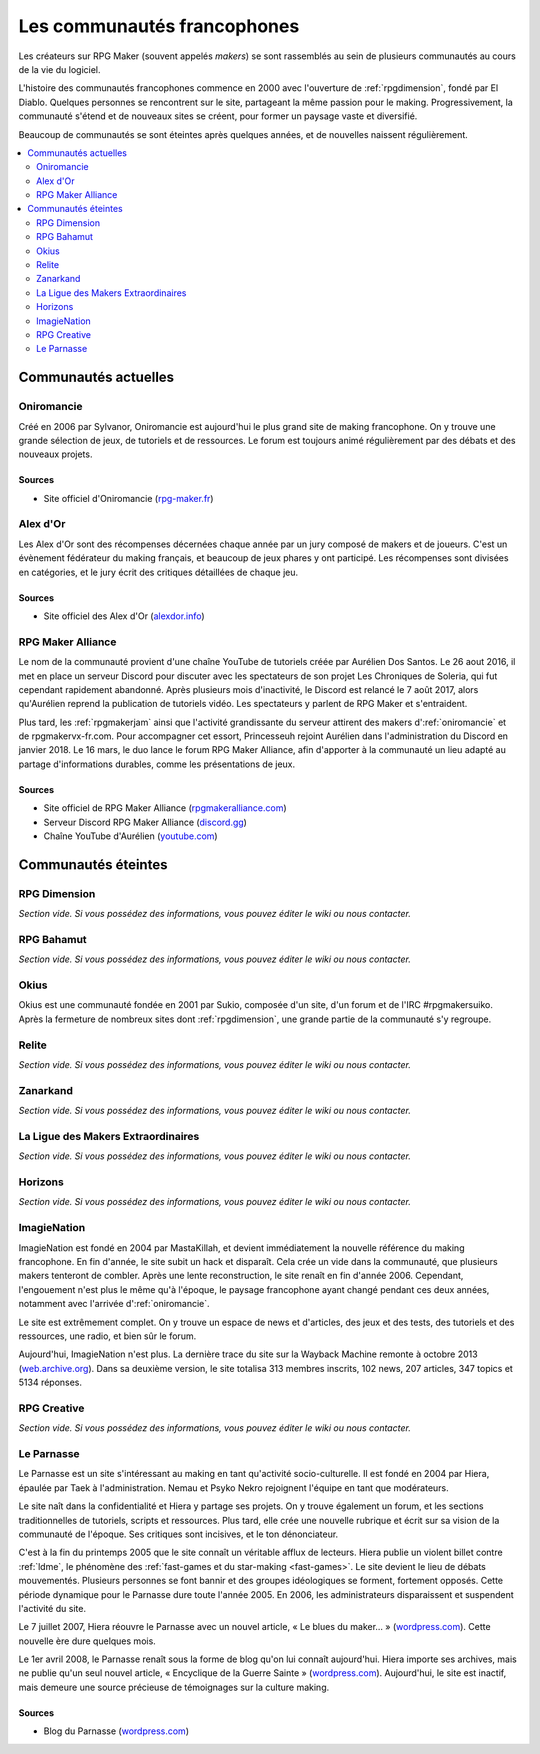 Les communautés francophones
============================

Les créateurs sur RPG Maker (souvent appelés *makers*) se sont rassemblés au sein de plusieurs communautés au cours de la vie du logiciel.

L'histoire des communautés francophones commence en 2000 avec l'ouverture de :ref:`rpgdimension`, fondé par El Diablo. Quelques personnes se rencontrent sur le site, partageant la même passion pour le making. Progressivement, la communauté s'étend et de nouveaux sites se créent, pour former un paysage vaste et diversifié.

Beaucoup de communautés se sont éteintes après quelques années, et de nouvelles naissent régulièrement.

.. contents::
    :depth: 2
    :local:

Communautés actuelles
---------------------

.. _oniromancie:

Oniromancie
~~~~~~~~~~~

Créé en 2006 par Sylvanor, Oniromancie est aujourd'hui le plus grand site de making francophone. On y trouve une grande sélection de jeux, de tutoriels et de ressources. Le forum est toujours animé régulièrement par des débats et des nouveaux projets.

Sources
>>>>>>>

* Site officiel d'Oniromancie (`rpg-maker.fr <http://www.rpg-maker.fr/>`_)

.. _alexdor:

Alex d'Or
~~~~~~~~~

Les Alex d'Or sont des récompenses décernées chaque année par un jury composé de makers et de joueurs. C'est un évènement fédérateur du making français, et beaucoup de jeux phares y ont participé. Les récompenses sont divisées en catégories, et le jury écrit des critiques détaillées de chaque jeu.

Sources
>>>>>>>

* Site officiel des Alex d'Or (`alexdor.info <https://www.alexdor.info/>`_)

.. _rpgmakeralliance:

RPG Maker Alliance
~~~~~~~~~~~~~~~~~~

Le nom de la communauté provient d'une chaîne YouTube de tutoriels créée par Aurélien Dos Santos. Le 26 aout 2016, il met en place un serveur Discord pour discuter avec les spectateurs de son projet Les Chroniques de Soleria, qui fut cependant rapidement abandonné. Après plusieurs mois d'inactivité, le Discord est relancé le 7 août 2017, alors qu'Aurélien reprend la publication de tutoriels vidéo. Les spectateurs y parlent de RPG Maker et s'entraident.

Plus tard, les :ref:`rpgmakerjam` ainsi que l'activité grandissante du serveur attirent des makers d':ref:`oniromancie` et de rpgmakervx-fr.com. Pour accompagner cet essort, Princesseuh rejoint Aurélien dans l'administration du Discord en janvier 2018. Le 16 mars, le duo lance le forum RPG Maker Alliance, afin d'apporter à la communauté un lieu adapté au partage d'informations durables, comme les présentations de jeux.

Sources
>>>>>>>

* Site officiel de RPG Maker Alliance (`rpgmakeralliance.com <https://rpgmakeralliance.com>`_)
* Serveur Discord RPG Maker Alliance (`discord.gg <https://discord.gg/RrBppaj>`_)
* Chaîne YouTube d'Aurélien (`youtube.com <https://www.youtube.com/c/AurelienVideos>`_)

Communautés éteintes
--------------------

.. _rpgdimension:

RPG Dimension
~~~~~~~~~~~~~

*Section vide. Si vous possédez des informations, vous pouvez éditer le wiki ou nous contacter.*

.. _rpgbahamut:

RPG Bahamut
~~~~~~~~~~~

*Section vide. Si vous possédez des informations, vous pouvez éditer le wiki ou nous contacter.*

.. _okius:

Okius
~~~~~

Okius est une communauté fondée en 2001 par Sukio, composée d'un site, d'un forum et de l'IRC #rpgmakersuiko. Après la fermeture de nombreux sites dont :ref:`rpgdimension`, une grande partie de la communauté s'y regroupe.

.. _relite:

Relite
~~~~~~

*Section vide. Si vous possédez des informations, vous pouvez éditer le wiki ou nous contacter.*

.. _zanarkand:

Zanarkand
~~~~~~~~~

*Section vide. Si vous possédez des informations, vous pouvez éditer le wiki ou nous contacter.*

.. _ldme:

La Ligue des Makers Extraordinaires
~~~~~~~~~~~~~~~~~~~~~~~~~~~~~~~~~~~

*Section vide. Si vous possédez des informations, vous pouvez éditer le wiki ou nous contacter.*

.. _horizons:

Horizons
~~~~~~~~

*Section vide. Si vous possédez des informations, vous pouvez éditer le wiki ou nous contacter.*

.. _imagienation:

ImagieNation
~~~~~~~~~~~~

ImagieNation est fondé en 2004 par MastaKillah, et devient immédiatement la nouvelle référence du making francophone. En fin d'année, le site subit un hack et disparaît. Cela crée un vide dans la communauté, que plusieurs makers tenteront de combler. Après une lente reconstruction, le site renaît en fin d'année 2006. Cependant, l'engouement n'est plus le même qu'à l'époque, le paysage francophone ayant changé pendant ces deux années, notamment avec l'arrivée d':ref:`oniromancie`.

Le site est extrêmement complet. On y trouve un espace de news et d'articles, des jeux et des tests, des tutoriels et des ressources, une radio, et bien sûr le forum.

Aujourd'hui, ImagieNation n'est plus. La dernière trace du site sur la Wayback Machine remonte à octobre 2013 (`web.archive.org <https://web.archive.org/web/20131005054033/http://www.imagienation.com/index.php?mod=forum>`_). Dans sa deuxième version, le site totalisa 313 membres inscrits, 102 news, 207 articles, 347 topics et 5134 réponses.

.. _rpgcreative:

RPG Creative
~~~~~~~~~~~~

*Section vide. Si vous possédez des informations, vous pouvez éditer le wiki ou nous contacter.*

.. _leparnasse:

Le Parnasse
~~~~~~~~~~~

Le Parnasse est un site s'intéressant au making en tant qu'activité socio-culturelle. Il est fondé en 2004 par Hiera, épaulée par Taek à l'administration. Nemau et Psyko Nekro rejoignent l'équipe en tant que modérateurs.

Le site naît dans la confidentialité et Hiera y partage ses projets. On y trouve également un forum, et les sections traditionnelles de tutoriels, scripts et ressources. Plus tard, elle crée une nouvelle rubrique et écrit sur sa vision de la communauté de l'époque. Ses critiques sont incisives, et le ton dénonciateur.

C'est à la fin du printemps 2005 que le site connaît un véritable afflux de lecteurs. Hiera publie un violent billet contre :ref:`ldme`, le phénomène des :ref:`fast-games et du star-making <fast-games>`. Le site devient le lieu de débats mouvementés. Plusieurs personnes se font bannir et des groupes idéologiques se forment, fortement opposés. Cette période dynamique pour le Parnasse dure toute l'année 2005. En 2006, les administrateurs disparaissent et suspendent l'activité du site.

Le 7 juillet 2007, Hiera réouvre le Parnasse avec un nouvel article, « Le blues du maker… » (`wordpress.com <https://parnazzio.wordpress.com/2007/07/07/le-blues-du-maker/>`_). Cette nouvelle ère dure quelques mois.

Le 1er avril 2008, le Parnasse renaît sous la forme de blog qu'on lui connaît aujourd'hui. Hiera importe ses archives, mais ne publie qu'un seul nouvel article, « Encyclique de la Guerre Sainte » (`wordpress.com <https://parnazzio.wordpress.com/2008/04/02/encyclique-de-la-guerre-sainte/>`_). Aujourd'hui, le site est inactif, mais demeure une source précieuse de témoignages sur la culture making.

Sources
>>>>>>>

* Blog du Parnasse (`wordpress.com <https://parnazzio.wordpress.com>`_)
